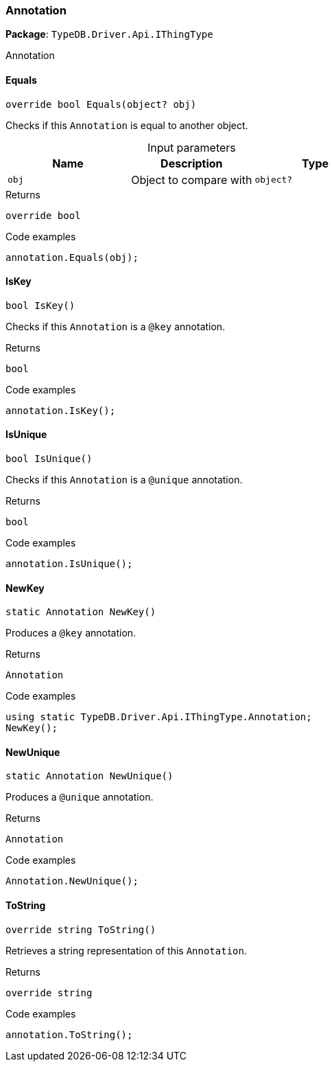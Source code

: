 [#_Annotation]
=== Annotation

*Package*: `TypeDB.Driver.Api.IThingType`



Annotation

// tag::methods[]
[#_override_bool_TypeDB_Driver_Api_IThingType_Annotation_Equals_object_obj_]
==== Equals

[source,cs]
----
override bool Equals(object? obj)
----



Checks if this ``Annotation`` is equal to another object.


[caption=""]
.Input parameters
[cols=",,"]
[options="header"]
|===
|Name |Description |Type
a| `obj` a| Object to compare with a| `object?`
|===

[caption=""]
.Returns
`override bool`

[caption=""]
.Code examples
[source,cs]
----
annotation.Equals(obj);
----

[#_bool_TypeDB_Driver_Api_IThingType_Annotation_IsKey_]
==== IsKey

[source,cs]
----
bool IsKey()
----



Checks if this ``Annotation`` is a ``@key`` annotation.


[caption=""]
.Returns
`bool`

[caption=""]
.Code examples
[source,cs]
----
annotation.IsKey();
----

[#_bool_TypeDB_Driver_Api_IThingType_Annotation_IsUnique_]
==== IsUnique

[source,cs]
----
bool IsUnique()
----



Checks if this ``Annotation`` is a ``@unique`` annotation.


[caption=""]
.Returns
`bool`

[caption=""]
.Code examples
[source,cs]
----
annotation.IsUnique();
----

[#_static_Annotation_TypeDB_Driver_Api_IThingType_Annotation_NewKey_]
==== NewKey

[source,cs]
----
static Annotation NewKey()
----



Produces a ``@key`` annotation.


[caption=""]
.Returns
`Annotation`

[caption=""]
.Code examples
[source,cs]
----
using static TypeDB.Driver.Api.IThingType.Annotation;
NewKey();
----

[#_static_Annotation_TypeDB_Driver_Api_IThingType_Annotation_NewUnique_]
==== NewUnique

[source,cs]
----
static Annotation NewUnique()
----



Produces a ``@unique`` annotation.


[caption=""]
.Returns
`Annotation`

[caption=""]
.Code examples
[source,cs]
----
Annotation.NewUnique();
----

[#_override_string_TypeDB_Driver_Api_IThingType_Annotation_ToString_]
==== ToString

[source,cs]
----
override string ToString()
----



Retrieves a string representation of this ``Annotation``.


[caption=""]
.Returns
`override string`

[caption=""]
.Code examples
[source,cs]
----
annotation.ToString();
----

// end::methods[]

